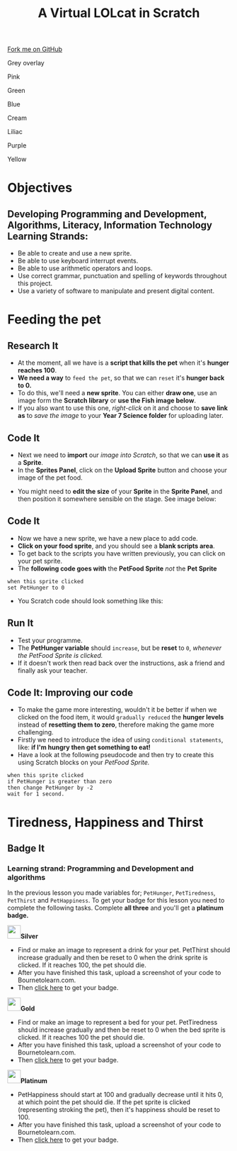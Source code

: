 #+STARTUP:indent
#+HTML_HEAD: <link rel="stylesheet" type="text/css" href="css/styles.css"/>
#+HTML_HEAD_EXTRA: <script src="js/navbar.js" type="text/javascript"></script>
#+HTML_HEAD_EXTRA: <link href='http://fonts.googleapis.com/css?family=Ubuntu+Mono|Ubuntu' rel='stylesheet' type='text/css'>
#+OPTIONS: f:nil author:nil num:1 creator:nil timestamp:nil  
#+TITLE: A Virtual LOLcat in Scratch
#+AUTHOR: Marc Scott, X Ellis, S Fone

#+BEGIN_HTML
<div class=ribbon>
<a href="https://github.com/digixc/7-CS-lolcats">Fork me on GitHub</a>
</div>


<div id="underlay" onclick="underlayoff()">
</div>
<div id="overlay" onclick="overlayoff()">
</div>
<div id=overlayMenu>
<p onclick="overlayon('hsla(0, 0%, 50%, 0.5)')">Grey overlay</p>
<p onclick="underlayon('hsla(300,100%,50%, 0.3)')">Pink</p>
<p onclick="underlayon('hsla(80, 90%, 40%, 0.4)')">Green</p>
<p onclick="underlayon('hsla(240,100%,50%,0.2)')">Blue</p>
<p onclick="underlayon('hsla(40,100%,50%,0.3)')">Cream</p>
<p onclick="underlayon('hsla(300,100%,40%,0.3)')">Liliac</p>
<p onclick="underlayon('hsla(300,100%,25%,0.3)')">Purple</p>
<p onclick="underlayon('hsla(60,100%,50%,0.3)')">Yellow</p>
</div>

#+END_HTML

* COMMENT Use as a template
:PROPERTIES:
:HTML_CONTAINER_CLASS: activity
:END:
** Learn It
:PROPERTIES:
:HTML_CONTAINER_CLASS: learn
:END:

** Research It
:PROPERTIES:
:HTML_CONTAINER_CLASS: research
:END:

** Design It
:PROPERTIES:
:HTML_CONTAINER_CLASS: design
:END:

** Build It
:PROPERTIES:
:HTML_CONTAINER_CLASS: build
:END:

** Test It
:PROPERTIES:
:HTML_CONTAINER_CLASS: test
:END:

** Run It
:PROPERTIES:
:HTML_CONTAINER_CLASS: run
:END:

** Document It
:PROPERTIES:
:HTML_CONTAINER_CLASS: document
:END:

** Code It
:PROPERTIES:
:HTML_CONTAINER_CLASS: code
:END:

** Program It
:PROPERTIES:
:HTML_CONTAINER_CLASS: program
:END:

** Try It
:PROPERTIES:
:HTML_CONTAINER_CLASS: try
:END:

** Badge It
:PROPERTIES:
:HTML_CONTAINER_CLASS: badge
:END:

** Save It
:PROPERTIES:
:HTML_CONTAINER_CLASS: save
:END:

* Objectives
:PROPERTIES:
:HTML_CONTAINER_CLASS: activity
:END:
** Developing *Programming and Development*, *Algorithms*, *Literacy*, *Information Technology* Learning Strands:
:PROPERTIES:
:HTML_CONTAINER_CLASS: learn
:END:
- Be able to create and use a new sprite.
- Be able to use keyboard interrupt events.
- Be able to use arithmetic operators and loops.
- Use correct grammar, punctuation and spelling of keywords throughout this project.
- Use a variety of software to manipulate and present digital content.
* Feeding the pet
:PROPERTIES:
:HTML_CONTAINER_CLASS: activity
:END:
[[file:img/Hungry_Cat_Main.png]]
** Research It
:PROPERTIES:
:HTML_CONTAINER_CLASS: research
:END:
- At the moment, all we have is a *script that kills the pet* when it's *hunger reaches 100*.
- *We need a way* to =feed the pet=, so that we can =reset= it's *hunger back to 0.*
- To do this, we'll need a *new sprite*. You can either *draw one*, use an image form the *Scratch library* or *use the Fish image below*.
- If you also want to use this one, /right-click/ on it and choose to *save link as* to /save the image/ to your *Year 7\Computer Science\MyLOLCat folder* for uploading later.
[[file:img/New_Fish.png]]
** Code It
:PROPERTIES:
:HTML_CONTAINER_CLASS: code
:END:
- Next we need to *import* our /image into Scratch/, so that we can *use it* as a *Sprite*.
- In the *Sprites Panel*, click on the *Upload Sprite* button and choose your image of the pet food.
[[file:img/Upload_Sprite.png]]
- You might need to *edit the size* of your *Sprite* in the *Sprite Panel*, and then position it somewhere sensible on the stage. See image
  below:
[[file:img/Sprite_Size.png]]
** Code It
:PROPERTIES:
:HTML_CONTAINER_CLASS: code
:END:
- Now we have a new sprite, we have a new place to add code.
- *Click on your food sprite*, and you should see a *blank scripts area*.
- To get back to the scripts you have written previously, you can click on your pet sprite.
- The *following code goes with* the *PetFood Sprite* /not/ the *Pet Sprite*
#+BEGIN_EXAMPLE
when this sprite clicked
set PetHunger to 0
#+END_EXAMPLE
- You Scratch code should look something like this:
[[file:img/PetHunger_Code.png]] 
** Run It
:PROPERTIES:
:HTML_CONTAINER_CLASS: run
:END:
- Test your programme.
- The *PetHunger variable* should =increase=, but be *reset* to =0=, /whenever the PetFood Sprite is clicked./
- If it doesn't work then read back over the instructions, ask a friend and finally ask your teacher.

** Code It: Improving our code
:PROPERTIES:
:HTML_CONTAINER_CLASS: code
:END:
- To make the game more interesting, wouldn't it be better if when we clicked on the food item, it would =gradually reduced= the *hunger levels* instead of *resetting them to zero*, therefore making the game more challenging.
- Firstly we need to introduce the idea of using =conditional statements=, like: *if I'm hungry then get something to eat!*
- Have a look at the following pseudocode and then try to create this using Scratch blocks on your /PetFood Sprite./
#+BEGIN_EXAMPLE
when this sprite clicked
if PetHunger is greater than zero
then change PetHunger by -2
wait for 1 second.
#+END_EXAMPLE
[[file:img/Hungry_Cats.png]]
* Tiredness, Happiness and Thirst
:PROPERTIES:
:HTML_CONTAINER_CLASS: activity
:END:
** Badge It
:PROPERTIES:
:HTML_CONTAINER_CLASS: badge
:END:
*** Learning strand: Programming and Development and algorithms

In the previous lesson you made variables for; =PetHunger=, =PetTiredness=, =PetThirst= and =PetHappiness=. To get your badge for this lesson you need to complete the following tasks. Complete *all three* and you'll get a *platinum badge.*

#+BEGIN_HTML
<img src="./img/silver.png" width=30 height=30 style="display:inline"><strong>Silver</strong>
#+END_HTML
  - Find or make an image to represent a drink for your pet. PetThirst should increase gradually and then be reset to 0 when the drink sprite is clicked. If it reaches 100, the pet should die.
  - After you have finished this task, upload a screenshot of your code to Bournetolearn.com.
  - Then [[https://www.bournetolearn.com/quizzes/y7-lolCat/Lesson_4/][click here]] to get your badge.
 [[file:img/Cat_Drink.png]]

#+BEGIN_HTML
<img src="./img/gold.png" width=30 height=30 style="display:inline"><strong>Gold</strong>
#+END_HTML
  
  - Find or make an image to represent a bed for your pet. PetTiredness should increase gradually and then be reset to 0 when the bed sprite is clicked. If it reaches 100 the pet should die. 
  - After you have finished this task, upload a screenshot of your code to Bournetolearn.com.
  - Then [[https://www.bournetolearn.com/quizzes/y7-lolCat/Lesson_4/][click here]] to get your badge.
 [[file:img/Garfield_Tired_Animation.gif]]

#+BEGIN_HTML
<img src="./img/platinum.png" width=30 height=30 style="display:inline"><strong>Platinum</strong>
#+END_HTML
 
  - PetHappiness should start at 100 and gradually decrease until it hits 0, at which point the pet should die. If the pet sprite is clicked (representing stroking the pet), then it's happiness should be reset to 100. 
  - After you have finished this task, upload a screenshot of your
    code to Bournetolearn.com.
  - Then [[https://www.bournetolearn.com/quizzes/y7-lolCat/Lesson_4/][click here]] to get your badge.
 [[file:img/Cat_Hugs.png]]

